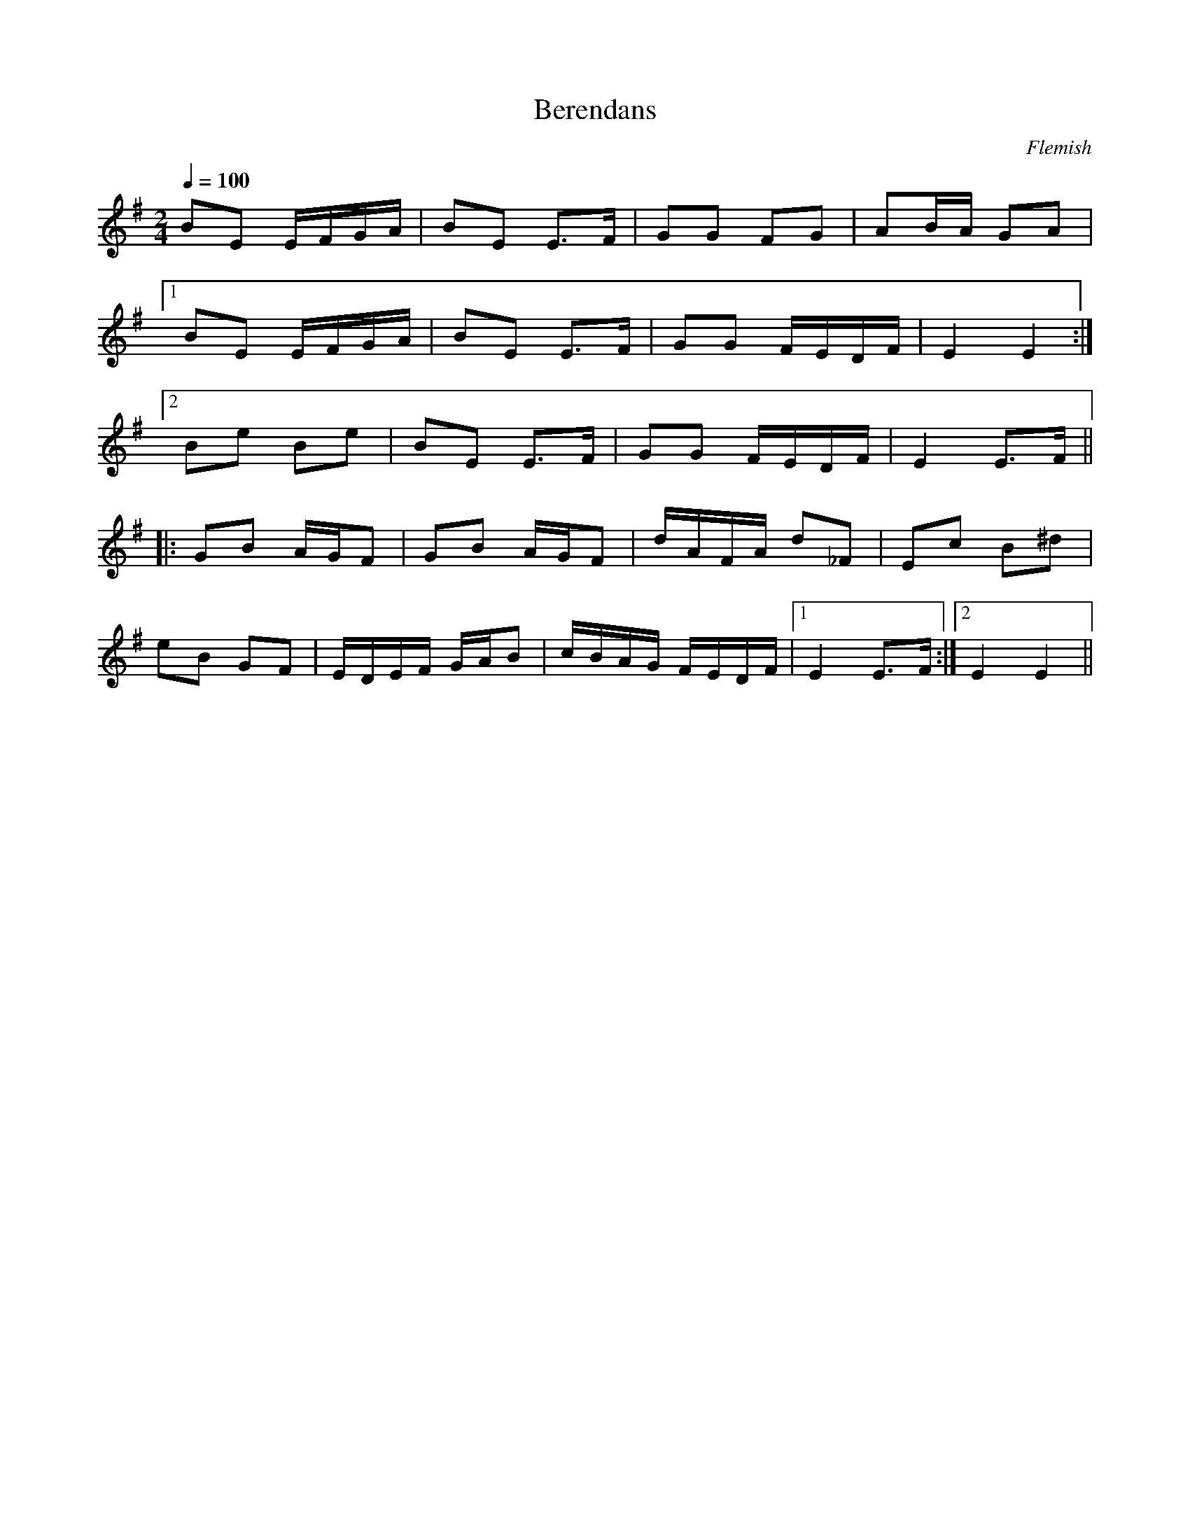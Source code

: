 %%abc-charset utf-8
X: 0
T:Berendans
O:Flemish
M:2/4
L:1/8
Q:1/4=100
K:Em fgp=1
BE E/F/G/A/ | BE E>F | GG FG | AB/A/ GA |
[1 BE E/F/G/A/ | BE E>F | GG F/E/D/F/ | E2 E2 :|
[2 Be Be | BE E>F | GG F/E/D/F/ | E2 E>F ||
|: GB A/G/F | GB A/G/F | d/A/F/A/ d_F | Ec B^d |
eB GF | E/D/E/F/ G/A/B | c/B/A/G/ F/E/D/F/ |1 E2 E>F :|2 E2 E2 ||
